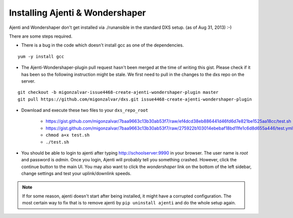 ================================
Installing Ajenti & Wondershaper
================================

Ajenti and Wondershaper don't get installed via ./runansible in the standard DXS setup. (as of Aug 31, 2013) :-)

There are some steps required.

* There is a bug in the code which doesn't install gcc as one of the dependencies. 

::

    yum -y install gcc

* The Ajenti-Wondershaper-plugin pull request hasn't been merged at the time of writing this gist. Please check if it has been so the following instruction might be stale. We first need to pull in the changes to the dxs repo on the server.

::
    
    git checkout -b migonzalvar-issue4468-create-ajenti-wondershaper-plugin master
    git pull https://github.com/migonzalvar/dxs.git issue4468-create-ajenti-wondershaper-plugin

* Download and execute these two files to your ``dxs_repo_root``

    * https://gist.github.com/migonzalvar/7baa9663c13b30ab53f7/raw/ef4dcd38eb886441d46fd6d7e821be1525aa18cc/test.sh
    * https://gist.github.com/migonzalvar/7baa9663c13b30ab53f7/raw/275922b103014ebebaf18bd11fe1c6d8d655a446/test.yml
    * ``chmod a+x test.sh``
    * ``./test.sh``

* You should be able to login to ajenti after typing http://schoolserver:9990 in your browser. The user name is *root* and password is *admin*. Once you login, Ajenti will probably tell you something crashed. However, click the continue button to the main UI. You may also want to click the *wondershaper* link on the bottom of the left sidebar, change settings and test your uplink/downlink speeds.

.. note:: If for some reason, ajenti doesn't start after being installed, it might have a corrupted configuration. The most certain way to fix that is to remove ajenti by ``pip uninstall ajenti`` and do the whole setup again.
